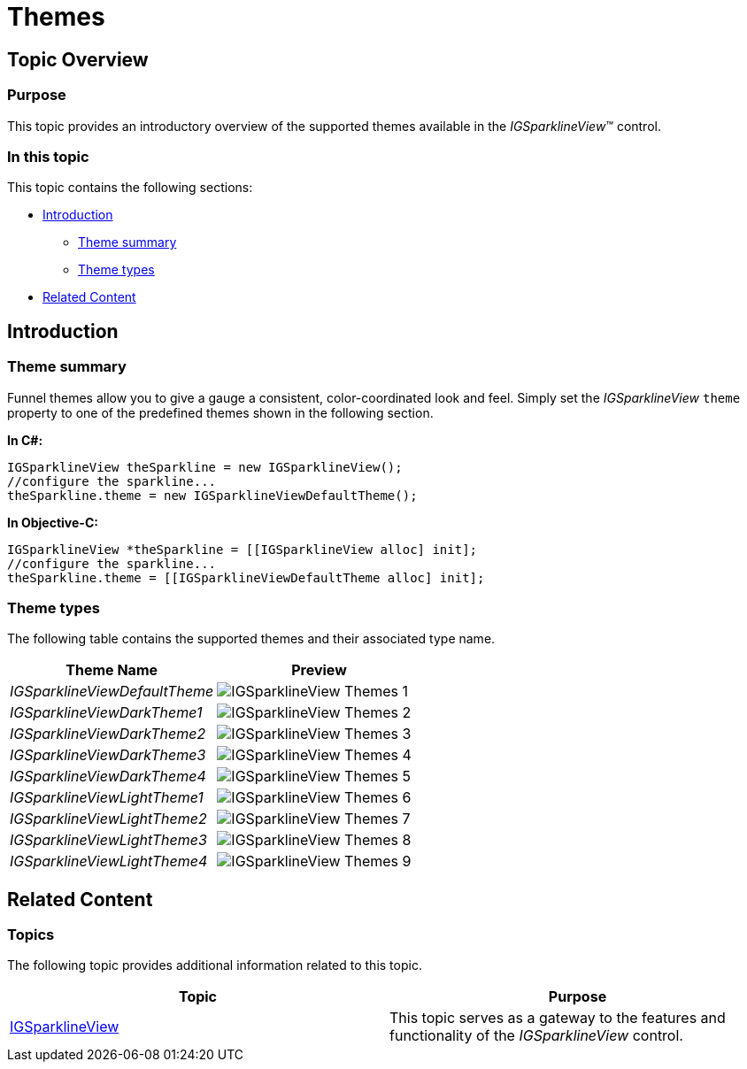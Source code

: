 ﻿////

|metadata|
{
    "name": "igsparklineview-themes",
    "tags": ["Charting","Getting Started","How Do I","Styling"],
    "controlName": ["IGSparklineView"],
    "guid": "5bb4c303-480d-4656-ac49-ad96794d203c",  
    "buildFlags": [],
    "createdOn": "2013-08-26T18:30:21.4213883Z"
}
|metadata|
////

= Themes

== Topic Overview

=== Purpose

This topic provides an introductory overview of the supported themes available in the  _IGSparklineView_™ control.

=== In this topic

This topic contains the following sections:

* <<_Ref324841248, Introduction >>

** <<_Ref327859845,Theme summary>>
** <<_Ref327864136,Theme types>>

* <<_Ref324841253, Related Content >>

[[_Ref324841248]]
== Introduction

[[_Ref327859845]]

=== Theme summary

Funnel themes allow you to give a gauge a consistent, color-coordinated look and feel. Simply set the  _IGSparklineView_   `theme` property to one of the predefined themes shown in the following section.

*In C#:*

[source,csharp]
----
IGSparklineView theSparkline = new IGSparklineView();
//configure the sparkline...
theSparkline.theme = new IGSparklineViewDefaultTheme();
----

*In Objective-C:*

[source,csharp]
----
IGSparklineView *theSparkline = [[IGSparklineView alloc] init];
//configure the sparkline...
theSparkline.theme = [[IGSparklineViewDefaultTheme alloc] init];
----

[[_Ref327864136]]

=== Theme types

The following table contains the supported themes and their associated type name.

[options="header", cols="a,a"]
|====
|Theme Name|Preview

| _IGSparklineViewDefaultTheme_ 
|image::images/IGSparklineView_-_Themes_1.png[]

| _IGSparklineViewDarkTheme1_ 
|image::images/IGSparklineView_-_Themes_2.png[]

| _IGSparklineViewDarkTheme2_ 
|image::images/IGSparklineView_-_Themes_3.png[]

| _IGSparklineViewDarkTheme3_ 
|image::images/IGSparklineView_-_Themes_4.png[]

| _IGSparklineViewDarkTheme4_ 
|image::images/IGSparklineView_-_Themes_5.png[]

| _IGSparklineViewLightTheme1_ 
|image::images/IGSparklineView_-_Themes_6.png[]

| _IGSparklineViewLightTheme2_ 
|image::images/IGSparklineView_-_Themes_7.png[]

| _IGSparklineViewLightTheme3_ 
|image::images/IGSparklineView_-_Themes_8.png[]

| _IGSparklineViewLightTheme4_ 
|image::images/IGSparklineView_-_Themes_9.png[]

|====

[[_Ref324841253]]
== Related Content

=== Topics

The following topic provides additional information related to this topic.

[options="header", cols="a,a"]
|====
|Topic|Purpose

| link:igsparklineview.html[IGSparklineView]
|This topic serves as a gateway to the features and functionality of the _IGSparklineView_ control.

|====
